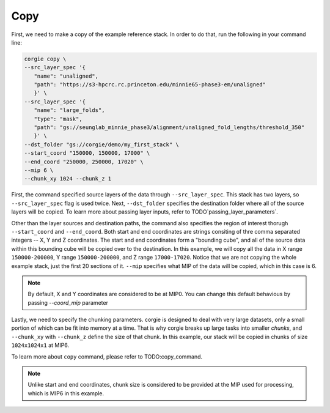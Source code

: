 Copy
^^^^
First, we need to make a copy of the example reference stack. In order to do that, run the following in your command line: 

.. code-block:: bash 

   corgie copy \
   --src_layer_spec '{
      "name": "unaligned",
      "path": "https://s3-hpcrc.rc.princeton.edu/minnie65-phase3-em/unaligned"
      }' \
   --src_layer_spec '{
      "name": "large_folds",
      "type": "mask", 
      "path": "gs://seunglab_minnie_phase3/alignment/unaligned_fold_lengths/threshold_350"
      }' \
   --dst_folder "gs://corgie/demo/my_first_stack" \
   --start_coord "150000, 150000, 17000" \
   --end_coord "250000, 250000, 17020" \
   --mip 6 \
   --chunk_xy 1024 --chunk_z 1

First, the command specified source layers of the data through ``--src_layer_spec``. This stack has two layers, so ``--src_layer_spec`` flag is used twice. Next, ``--dst_folder`` specifies the destination folder where all of the source layers will be copied. To learn more about passing layer inputs, refer to TODO`passing_layer_parameters`.  

Other than the layer sources and destination paths, the command also specifies the region of interest thorugh ``--start_coord`` and ``--end_coord``. Both start and end coordinates are strings consiting of thre comma separated integers -- X, Y and Z coordinates. The start and end coordinates form a "bounding cube", and all of the source data within this bounding cube will be copied over to the destination. In this example, we will copy all the data in X range ``150000-200000``, Y range
``150000-200000``, and Z range ``17000-17020``. Notice that we are not copying the whole example stack, just the first 20 sections of it. ``--mip`` specifies what MIP of the data will be copied, which in this case is 6. 

.. note::
   By default, X and Y coordinates are considered to be at MIP0. You can change this default behavious by passing `--coord_mip` parameter

Lastly, we need to specify the chunking parameters. corgie is designed to deal with very large datasets, only a small portion of which can be fit into memory at a time. That is why corgie breaks up large tasks into smaller *chunks*, and ``--chunk_xy`` with ``--chunk_z`` define the size of that chunk. In this example, our stack will be copied in chunks of size ``1024x1024x1`` at MIP6. 

To learn more about ``copy`` command, please refer to TODO:copy_command.

.. note::
   Unlike start and end coordinates, chunk size is considered to be provided at the MIP used for processing, which is MIP6 in this example.
